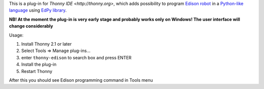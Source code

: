 This is a plug-in for `Thonny IDE <http://thonny.org>`, which adds possibility to program `Edison robot <https://meetedison.com/>`_ in a `Python-like language <https://meetedison.com/meet-edpy-python-programming-edison/>`_ using `EdPy library <https://github.com/Bdanilko/EdPy/>`_. 

**NB! At the moment the plug-in is very early stage and probably works only on Windows! The user interface will change considerably**

Usage:

#. Install Thonny 2.1 or later
#. Select Tools => Manage plug-ins...
#. enter ``thonny-edison`` to search box and press ENTER
#. Install the plug-in
#. Restart Thonny

After this you should see Edison programming command in Tools menu


